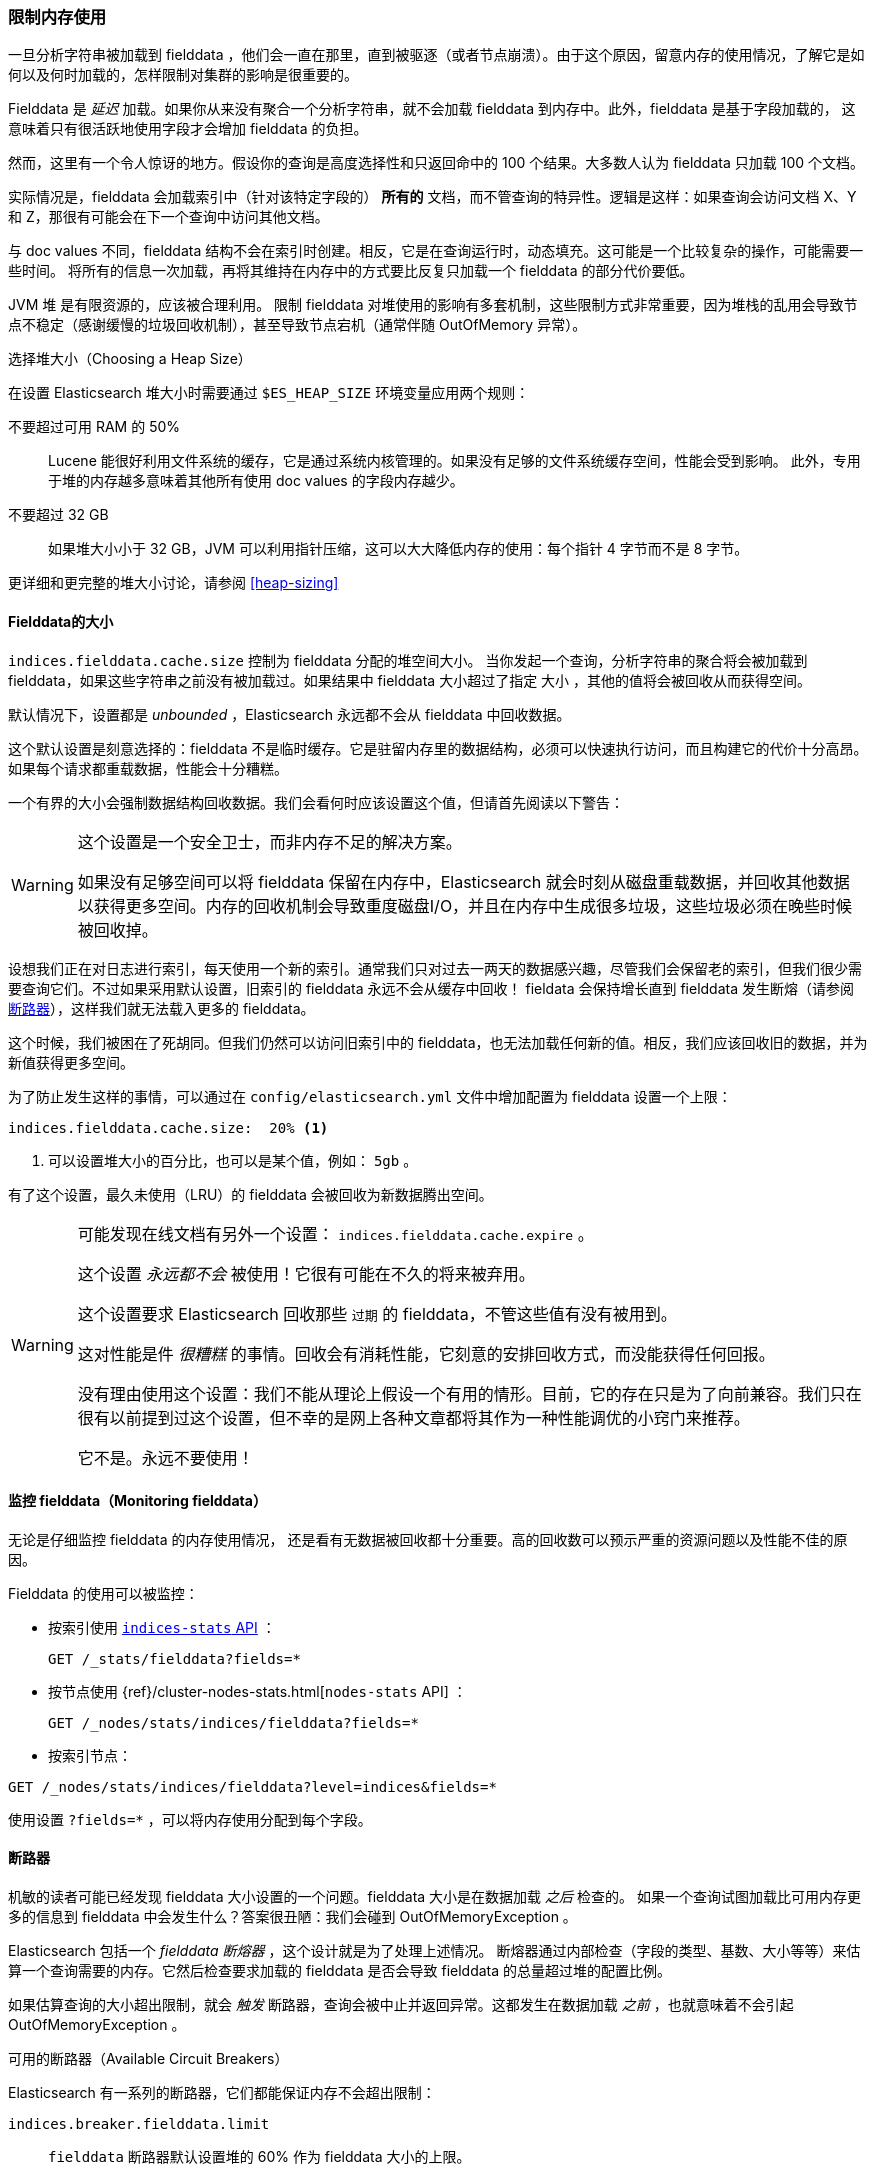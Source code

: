[[_limiting_memory_usage]]
=== 限制内存使用

一旦分析字符串被加载到 fielddata ，他们会一直在那里，直到被驱逐（或者节点崩溃）。由于这个原因，留意内存的使用情况，了解它是如何以及何时加载的，怎样限制对集群的影响是很重要的。

Fielddata 是 _延迟_ 加载。如果你从来没有聚合一个分析字符串，就不会加载 fielddata 到内存中。此外，fielddata 是基于字段加载的，
这意味着只有很活跃地使用字段才会增加 fielddata 的负担。

然而，这里有一个令人惊讶的地方。假设你的查询是高度选择性和只返回命中的 100 个结果。大多数人认为 fielddata 只加载 100 个文档。

实际情况是，fielddata 会加载索引中（针对该特定字段的） *所有的* 文档，而不管查询的特异性。逻辑是这样：如果查询会访问文档 X、Y 和 Z，那很有可能会在下一个查询中访问其他文档。

与 doc values 不同，fielddata 结构不会在索引时创建。相反，它是在查询运行时，动态填充。这可能是一个比较复杂的操作，可能需要一些时间。
将所有的信息一次加载，再将其维持在内存中的方式要比反复只加载一个 fielddata 的部分代价要低。

JVM 堆 ((("JVM (Java Virtual Machine)", "heap usage, fielddata and"))) 是有限资源的，应该被合理利用。
限制 fielddata 对堆使用的影响有多套机制，这些限制方式非常重要，因为堆栈的乱用会导致节点不稳定（感谢缓慢的垃圾回收机制），甚至导致节点宕机（通常伴随 OutOfMemory 异常）。

.选择堆大小（Choosing a Heap Size）
******************************************

在设置 Elasticsearch 堆大小时需要通过 ((("heap", rules for setting size of"))) `$ES_HEAP_SIZE` 环境变量应用两个规则：

不要超过可用 RAM 的 50% ::
Lucene 能很好利用文件系统的缓存，它是通过系统内核管理的。如果没有足够的文件系统缓存空间，性能会受到影响。
此外，专用于堆的内存越多意味着其他所有使用 doc values 的字段内存越少。

不要超过 32 GB ::
如果堆大小小于 32 GB，JVM 可以利用指针压缩，这可以大大降低内存的使用：每个指针 4 字节而不是 8 字节。

更详细和更完整的堆大小讨论，请参阅 <<heap-sizing>>

******************************************

[[fielddata-size]]
==== Fielddata的大小

`indices.fielddata.cache.size`  控制为 fielddata 分配的堆空间大小。((("fielddata", "size")))((("aggregations", "limiting memory usage", "fielddata size")))
当你发起一个查询，分析字符串的聚合将会被加载到 fielddata，如果这些字符串之前没有被加载过。如果结果中 fielddata 大小超过了指定 `大小` ，其他的值将会被回收从而获得空间。

默认情况下，设置都是 _unbounded_ ，Elasticsearch 永远都不会从 fielddata 中回收数据。

这个默认设置是刻意选择的：fielddata 不是临时缓存。它是驻留内存里的数据结构，必须可以快速执行访问，而且构建它的代价十分高昂。如果每个请求都重载数据，性能会十分糟糕。

一个有界的大小会强制数据结构回收数据。我们会看何时应该设置这个值，但请首先阅读以下警告：

[WARNING]
=======================================
这个设置是一个安全卫士，而非内存不足的解决方案。

如果没有足够空间可以将 fielddata 保留在内存中，Elasticsearch 就会时刻从磁盘重载数据，并回收其他数据以获得更多空间。内存的回收机制会导致重度磁盘I/O，并且在内存中生成很多垃圾，这些垃圾必须在晚些时候被回收掉。

=======================================

设想我们正在对日志进行索引，每天使用一个新的索引。通常我们只对过去一两天的数据感兴趣，尽管我们会保留老的索引，但我们很少需要查询它们。不过如果采用默认设置，旧索引的 fielddata 永远不会从缓存中回收！
fieldata 会保持增长直到 fielddata 发生断熔（请参阅 <<circuit-breaker>>），这样我们就无法载入更多的 fielddata。

这个时候，我们被困在了死胡同。但我们仍然可以访问旧索引中的 fielddata，也无法加载任何新的值。相反，我们应该回收旧的数据，并为新值获得更多空间。

为了防止发生这样的事情，可以通过在 `config/elasticsearch.yml` 文件中增加配置为 fielddata 设置一个上限：

[source,yaml]
-----------------------------
indices.fielddata.cache.size:  20% <1>
-----------------------------
<1> 可以设置堆大小的百分比，也可以是某个值，例如： `5gb` 。

有了这个设置，最久未使用（LRU）的 fielddata 会被回收为新数据腾出空间。((("fielddata", "expiry")))

[WARNING]
====
可能发现在线文档有另外一个设置： `indices.fielddata.cache.expire` 。

这个设置 _永远都不会_ 被使用！它很有可能在不久的将来被弃用。

这个设置要求 Elasticsearch 回收那些 `过期` 的 fielddata，不管这些值有没有被用到。

这对性能是件 _很糟糕_ 的事情。回收会有消耗性能，它刻意的安排回收方式，而没能获得任何回报。

没有理由使用这个设置：我们不能从理论上假设一个有用的情形。目前，它的存在只是为了向前兼容。我们只在很有以前提到过这个设置，但不幸的是网上各种文章都将其作为一种性能调优的小窍门来推荐。

它不是。永远不要使用！
====

[[monitoring-fielddata]]
==== 监控 fielddata（Monitoring fielddata）

无论是仔细监控 fielddata 的内存使用情况，((("fielddata", "monitoring")))((("aggregations", "limiting memory usage", "moitoring fielddata"))) 还是看有无数据被回收都十分重要。高的回收数可以预示严重的资源问题以及性能不佳的原因。

Fielddata 的使用可以被监控：

* 按索引使用 http://www.elastic.co/guide/en/elasticsearch/reference/current/indices-stats.html[`indices-stats` API] ：
+
[source,json]
-------------------------------
GET /_stats/fielddata?fields=*
-------------------------------

* 按节点使用 {ref}/cluster-nodes-stats.html[`nodes-stats` API] ：
+
[source,json]
-------------------------------
GET /_nodes/stats/indices/fielddata?fields=*
-------------------------------

* 按索引节点：

[source,json]
-------------------------------
GET /_nodes/stats/indices/fielddata?level=indices&fields=*
-------------------------------

使用设置 `?fields=*` ，可以将内存使用分配到每个字段。

[[circuit-breaker]]
==== 断路器


机敏的读者可能已经发现 fielddata 大小设置的一个问题。fielddata 大小是在数据加载 _之后_ 检查的。((("aggregations", "limiting memory usage", "fielddata circuit breaker")))
如果一个查询试图加载比可用内存更多的信息到 fielddata 中会发生什么？答案很丑陋：我们会碰到 OutOfMemoryException 。((("OutOfMemoryException")))((("circuit breakers")))

Elasticsearch 包括一个 _fielddata 断熔器_ ，这个设计就是为了处理上述情况。((("fielddata circuit breaker")))
断熔器通过内部检查（字段的类型、基数、大小等等）来估算一个查询需要的内存。它然后检查要求加载的 fielddata 是否会导致 fielddata 的总量超过堆的配置比例。

如果估算查询的大小超出限制，就会 _触发_ 断路器，查询会被中止并返回异常。这都发生在数据加载 _之前_ ，也就意味着不会引起 OutOfMemoryException 。

.可用的断路器（Available Circuit Breakers）
***************************************

Elasticsearch 有一系列的断路器，它们都能保证内存不会超出限制：

`indices.breaker.fielddata.limit`::

    `fielddata` 断路器默认设置堆的 60% 作为 fielddata 大小的上限。

`indices.breaker.request.limit`::

    `request` 断路器估算需要完成其他请求部分的结构大小，例如创建一个聚合桶，默认限制是堆内存的 40%。

`indices.breaker.total.limit`::

    `total` 揉合 `request` 和 `fielddata` 断路器保证两者组合起来不会使用超过堆内存的 70%。

***************************************

断路器的限制可以在文件 `config/elasticsearch.yml` 中指定，可以动态更新一个正在运行的集群：

[source,js]
----
PUT /_cluster/settings
{
  "persistent" : {
    "indices.breaker.fielddata.limit" : "40%" <1>
  }
}
----
<1> 这个限制是按对内存的百分比设置的。

最好为断路器设置一个相对保守点的值。 记住 fielddata 需要与 `request` 断路器共享堆内存、索引缓冲内存和过滤器缓存。Lucene 的数据被用来构造索引，以及各种其他临时的数据结构。
正因如此，它默认值非常保守，只有 60% 。过于乐观的设置可能会引起潜在的堆栈溢出（OOM）异常，这会使整个节点宕掉。

另一方面，过度保守的值只会返回查询异常，应用程序可以对异常做相应处理。异常比服务器崩溃要好。这些异常应该也能促进我们对查询进行重新评估：为什么单个查询需要超过堆内存的 60% 之多？

[TIP]
==================================================

在 <<fielddata-size>> 中，我们提过关于给 fielddata 的大小加一个限制，从而确保旧的无用 fielddata 被回收的方法。 `indices.fielddata.cache.size` 和 `indices.breaker.fielddata.limit` 之间的关系非常重要。
如果断路器的限制低于缓存大小，没有数据会被回收。为了能正常工作，断路器的限制 _必须_ 要比缓存大小要高。

==================================================

值得注意的是：断路器是根据总堆内存大小估算查询大小的，而 _非_ 根据实际堆内存的使用情况。
这是由于各种技术原因造成的（例如，堆可能看上去是满的但实际上可能只是在等待垃圾回收，这使我们难以进行合理的估算）。但作为终端用户，这意味着设置需要保守，因为它是根据总堆内存必要的，而 _不是_ 可用堆内存。
((("memory usage", "limiting for aggregations", startref ="ix_memagg")))
